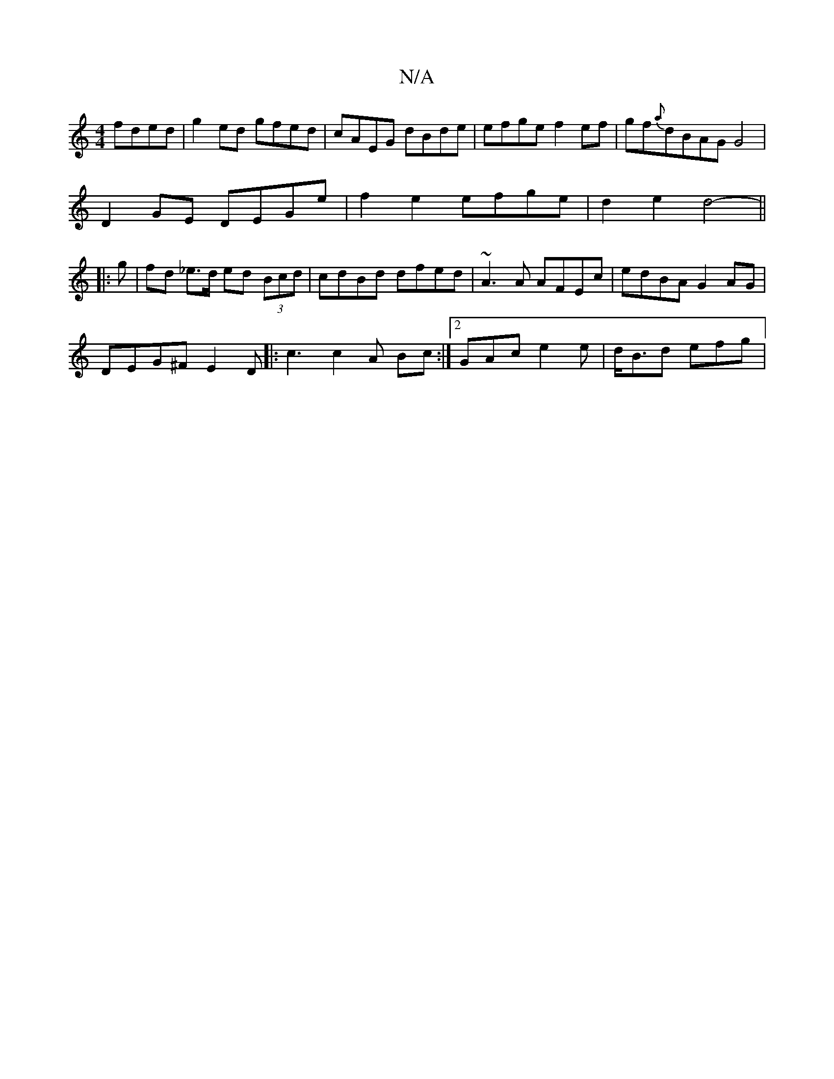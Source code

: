 X:1
T:N/A
M:4/4
R:N/A
K:Cmajor
 fded|g2ed gfed|cAEG dBde|efge f2ef|gf{a}dBAG G4|
D2 GE DEGe|f2 e2 efge|d2e2 d4- ||
|: g | fd _e>d ed (3Bcd | cdBd dfed | ~A3 A AFEc | edBA G2 AG |
DEG^F E2 D |: c3 c2 A Bc :|[2 GAc e2e | d<Bd efg |1 